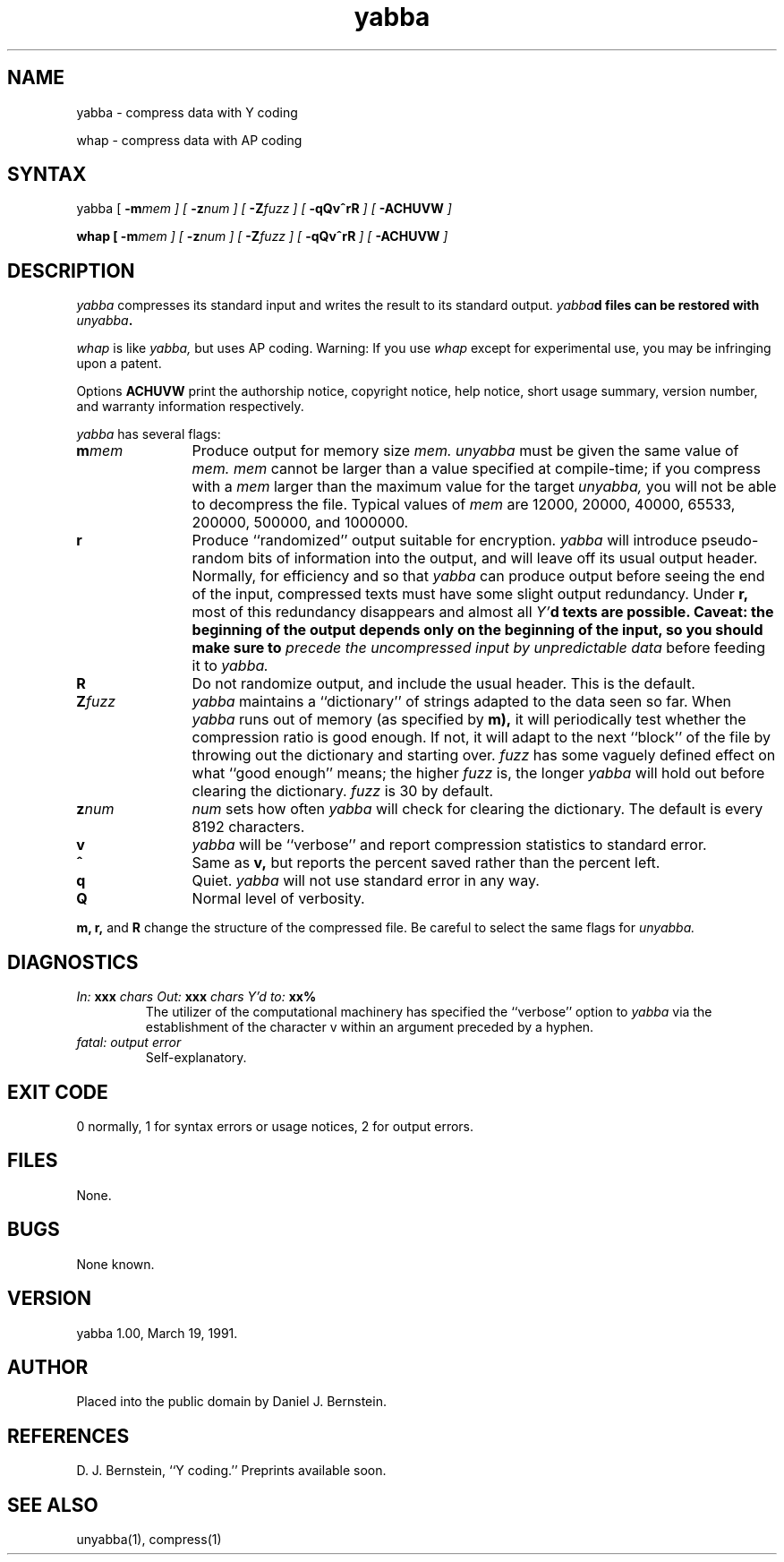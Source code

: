 .TH yabba 1
.SH NAME
yabba \- compress data with Y coding

whap \- compress data with AP coding
.SH SYNTAX
yabba
[
\fB\-m\fImem
] [
\fB\-z\fInum
] [
\fB\-Z\fIfuzz
] [
\fB\-qQv^rR\fI
] [
\fB\-ACHUVW\fI
]

\fBwhap
[
\fB\-m\fImem
] [
\fB\-z\fInum
] [
\fB\-Z\fIfuzz
] [
\fB\-qQv^rR\fI
] [
\fB\-ACHUVW\fI
]
.SH DESCRIPTION
.I yabba
compresses its standard input
and writes the result to its standard output.
\fIyabba\fBd
files can be restored
with
\fIunyabba\fB.

.I whap
is like
.I yabba,
but uses AP coding.
Warning: If you use
.I whap
except for experimental use,
you may be infringing upon a patent.

Options
.B ACHUVW
print the authorship notice,
copyright notice,
help notice,
short usage summary,
version number,
and warranty information respectively.

.I yabba
has several flags:
.TP 12
.B\-m\fImem
Produce output for memory size
.I mem.
.I unyabba
must be given the same value of
.I mem.
.I mem
cannot be larger than a value specified at compile-time;
if you compress with a
.I mem
larger than the maximum value for the
target
.I unyabba,
you will not be able to decompress the file.
Typical values of
.I mem
are 12000, 20000, 40000, 65533, 200000, 500000, and 1000000.
.TP
.B\-r
Produce ``randomized'' output suitable for encryption.
.I yabba
will introduce
pseudo-random bits of information
into the output, and will leave off its usual output header.
Normally, for efficiency and so that
.I yabba
can produce output before seeing the end of the input,
compressed texts must have some slight output redundancy.
Under
.B\-r,
most of this redundancy disappears
and almost all
\fIY'\fBd
texts are possible.
Caveat: the beginning
of the output depends only
on the beginning
of the input,
so you should make sure
to
.I precede the uncompressed input
.I by unpredictable data
before feeding it to
.I yabba.
.TP
.B\-R
Do not randomize output, and include the usual header.
This is the default.
.TP
.B\-Z\fIfuzz
.I yabba
maintains a
``dictionary''
of strings
adapted to the data seen so far.
When
.I yabba
runs out of memory (as specified by
.B\-m),
it will periodically test whether the compression ratio is
good enough.
If not, it will adapt to the next ``block''
of the file
by throwing out the dictionary and starting over.
.I fuzz
has some vaguely defined effect
on what ``good enough'' means;
the higher
.I fuzz
is, the longer
.I yabba
will hold out before clearing the dictionary.
.I fuzz
is 30 by default.
.TP
.B\-z\fInum
.I num
sets how often
.I yabba
will check for clearing the dictionary.
The default is every 8192 characters.
.TP
.B\-v
.I yabba
will be ``verbose'' and report compression statistics
to standard error.
.TP
.B\-^
Same as
.B\-v,
but reports the percent saved rather than the percent left.
.TP
.B\-q
Quiet.
.I yabba
will not use
standard error in any way.
.TP
.B\-Q
Normal level of verbosity.
.PP
.B\-m,
.B\-r,
and
.B\-R
change the structure of the compressed file.
Be careful to select the same flags for
.I unyabba.
.SH DIAGNOSTICS
.TP
\fIIn:\fB xxx \fIchars  Out:\fB xxx \fIchars  Y'd to:\fB xx%
The utilizer of the computational machinery
has specified the ``verbose'' option
to
.I yabba
via the
establishment of the character v
within an argument
preceded by a hyphen.
.TP
\fIfatal: output error\fB
Self-explanatory.
.SH "EXIT CODE"
0 normally, 1 for syntax errors or usage notices,
2 for output errors.
.SH FILES
None.
.SH BUGS
None known.
.SH VERSION
yabba 1.00, March 19, 1991.
.SH AUTHOR
Placed into the public domain by Daniel J. Bernstein.
.SH REFERENCES
D. J. Bernstein, ``Y coding.''
Preprints available soon.
.SH "SEE ALSO"
unyabba(1),
compress(1)
